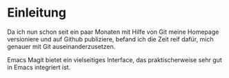 * Einleitung
#+BEGIN_COMMENT
---
layout: post
title: Emacs Magit
father: Computer
---
#+END_COMMENT

Da ich nun schon seit ein paar Monaten mit Hilfe von Git meine Homepage versioniere und auf Github publiziere, befand ich die Zeit reif dafür, mich genauer mit Git auseinanderzusetzen.

Emacs Magit bietet ein vielseitiges Interface, das praktischerweise sehr gut in Emacs integriert ist. 




